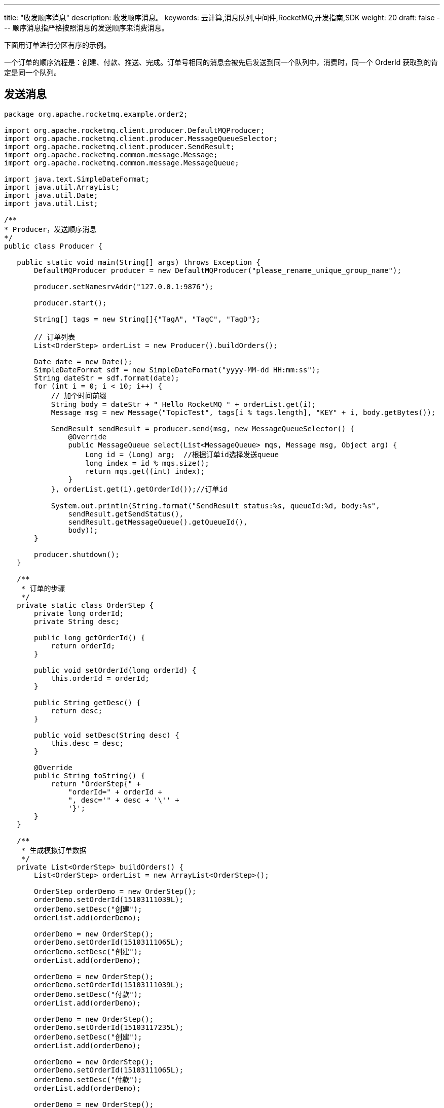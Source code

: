 ---
title: "收发顺序消息"
description: 收发顺序消息。
keywords: 云计算,消息队列,中间件,RocketMQ,开发指南,SDK
weight: 20
draft: false
---
顺序消息指严格按照消息的发送顺序来消费消息。

下面用订单进行分区有序的示例。

一个订单的顺序流程是：创建、付款、推送、完成。订单号相同的消息会被先后发送到同一个队列中，消费时，同一个 OrderId 获取到的肯定是同一个队列。

== 发送消息

[,java]
----
package org.apache.rocketmq.example.order2;

import org.apache.rocketmq.client.producer.DefaultMQProducer;
import org.apache.rocketmq.client.producer.MessageQueueSelector;
import org.apache.rocketmq.client.producer.SendResult;
import org.apache.rocketmq.common.message.Message;
import org.apache.rocketmq.common.message.MessageQueue;

import java.text.SimpleDateFormat;
import java.util.ArrayList;
import java.util.Date;
import java.util.List;

/**
* Producer，发送顺序消息
*/
public class Producer {

   public static void main(String[] args) throws Exception {
       DefaultMQProducer producer = new DefaultMQProducer("please_rename_unique_group_name");

       producer.setNamesrvAddr("127.0.0.1:9876");

       producer.start();

       String[] tags = new String[]{"TagA", "TagC", "TagD"};

       // 订单列表
       List<OrderStep> orderList = new Producer().buildOrders();

       Date date = new Date();
       SimpleDateFormat sdf = new SimpleDateFormat("yyyy-MM-dd HH:mm:ss");
       String dateStr = sdf.format(date);
       for (int i = 0; i < 10; i++) {
           // 加个时间前缀
           String body = dateStr + " Hello RocketMQ " + orderList.get(i);
           Message msg = new Message("TopicTest", tags[i % tags.length], "KEY" + i, body.getBytes());

           SendResult sendResult = producer.send(msg, new MessageQueueSelector() {
               @Override
               public MessageQueue select(List<MessageQueue> mqs, Message msg, Object arg) {
                   Long id = (Long) arg;  //根据订单id选择发送queue
                   long index = id % mqs.size();
                   return mqs.get((int) index);
               }
           }, orderList.get(i).getOrderId());//订单id

           System.out.println(String.format("SendResult status:%s, queueId:%d, body:%s",
               sendResult.getSendStatus(),
               sendResult.getMessageQueue().getQueueId(),
               body));
       }

       producer.shutdown();
   }

   /**
    * 订单的步骤
    */
   private static class OrderStep {
       private long orderId;
       private String desc;

       public long getOrderId() {
           return orderId;
       }

       public void setOrderId(long orderId) {
           this.orderId = orderId;
       }

       public String getDesc() {
           return desc;
       }

       public void setDesc(String desc) {
           this.desc = desc;
       }

       @Override
       public String toString() {
           return "OrderStep{" +
               "orderId=" + orderId +
               ", desc='" + desc + '\'' +
               '}';
       }
   }

   /**
    * 生成模拟订单数据
    */
   private List<OrderStep> buildOrders() {
       List<OrderStep> orderList = new ArrayList<OrderStep>();

       OrderStep orderDemo = new OrderStep();
       orderDemo.setOrderId(15103111039L);
       orderDemo.setDesc("创建");
       orderList.add(orderDemo);

       orderDemo = new OrderStep();
       orderDemo.setOrderId(15103111065L);
       orderDemo.setDesc("创建");
       orderList.add(orderDemo);

       orderDemo = new OrderStep();
       orderDemo.setOrderId(15103111039L);
       orderDemo.setDesc("付款");
       orderList.add(orderDemo);

       orderDemo = new OrderStep();
       orderDemo.setOrderId(15103117235L);
       orderDemo.setDesc("创建");
       orderList.add(orderDemo);

       orderDemo = new OrderStep();
       orderDemo.setOrderId(15103111065L);
       orderDemo.setDesc("付款");
       orderList.add(orderDemo);

       orderDemo = new OrderStep();
       orderDemo.setOrderId(15103117235L);
       orderDemo.setDesc("付款");
       orderList.add(orderDemo);

       orderDemo = new OrderStep();
       orderDemo.setOrderId(15103111065L);
       orderDemo.setDesc("完成");
       orderList.add(orderDemo);

       orderDemo = new OrderStep();
       orderDemo.setOrderId(15103111039L);
       orderDemo.setDesc("推送");
       orderList.add(orderDemo);

       orderDemo = new OrderStep();
       orderDemo.setOrderId(15103117235L);
       orderDemo.setDesc("完成");
       orderList.add(orderDemo);

       orderDemo = new OrderStep();
       orderDemo.setOrderId(15103111039L);
       orderDemo.setDesc("完成");
       orderList.add(orderDemo);

       return orderList;
   }
}
----

== 消费消息

[,java]
----
package org.apache.rocketmq.example.order2;

import org.apache.rocketmq.client.consumer.DefaultMQPushConsumer;
import org.apache.rocketmq.client.consumer.listener.ConsumeOrderlyContext;
import org.apache.rocketmq.client.consumer.listener.ConsumeOrderlyStatus;
import org.apache.rocketmq.client.consumer.listener.MessageListenerOrderly;
import org.apache.rocketmq.common.consumer.ConsumeFromWhere;
import org.apache.rocketmq.common.message.MessageExt;

import java.util.List;
import java.util.Random;
import java.util.concurrent.TimeUnit;

/**
* 顺序消息消费，带事务方式（应用可控制Offset什么时候提交）
*/
public class ConsumerInOrder {

   public static void main(String[] args) throws Exception {
       DefaultMQPushConsumer consumer = new DefaultMQPushConsumer("please_rename_unique_group_name_3");
       consumer.setNamesrvAddr("127.0.0.1:9876");
       /**
        * 设置Consumer第一次启动是从队列头部开始消费还是队列尾部开始消费<br>
        * 如果非第一次启动，那么按照上次消费的位置继续消费
        */
       consumer.setConsumeFromWhere(ConsumeFromWhere.CONSUME_FROM_FIRST_OFFSET);

       consumer.subscribe("TopicTest", "TagA || TagC || TagD");

       consumer.registerMessageListener(new MessageListenerOrderly() {

           Random random = new Random();

           @Override
           public ConsumeOrderlyStatus consumeMessage(List<MessageExt> msgs, ConsumeOrderlyContext context) {
               context.setAutoCommit(true);
               for (MessageExt msg : msgs) {
                   // 可以看到每个queue有唯一的consume线程来消费, 订单对每个queue(分区)有序
                   System.out.println("consumeThread=" + Thread.currentThread().getName() + "queueId=" + msg.getQueueId() + ", content:" + new String(msg.getBody()));
               }

               try {
                   //模拟业务逻辑处理中...
                   TimeUnit.SECONDS.sleep(random.nextInt(10));
               } catch (Exception e) {
                   e.printStackTrace();
               }
               return ConsumeOrderlyStatus.SUCCESS;
           }
       });

       consumer.start();

       System.out.println("Consumer Started.");
   }
}
----
